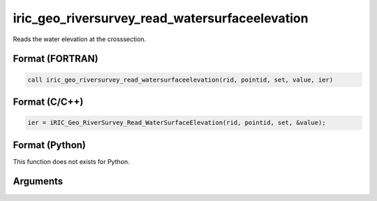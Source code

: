 iric_geo_riversurvey_read_watersurfaceelevation
=================================================

Reads the water elevation at the crosssection.

Format (FORTRAN)
------------------
.. code-block:: fortran

   call iric_geo_riversurvey_read_watersurfaceelevation(rid, pointid, set, value, ier)

Format (C/C++)
----------------
.. code-block:: c

   ier = iRIC_Geo_RiverSurvey_Read_WaterSurfaceElevation(rid, pointid, set, &value);

Format (Python)
----------------

This function does not exists for Python.

Arguments
---------

.. csv-table:: Arguments of iric_geo_riversurvey_read_watersurfaceelevation
   :file: iric_geo_riversurvey_read_watersurfaceelevation_args.csv
   :header-rows: 1
